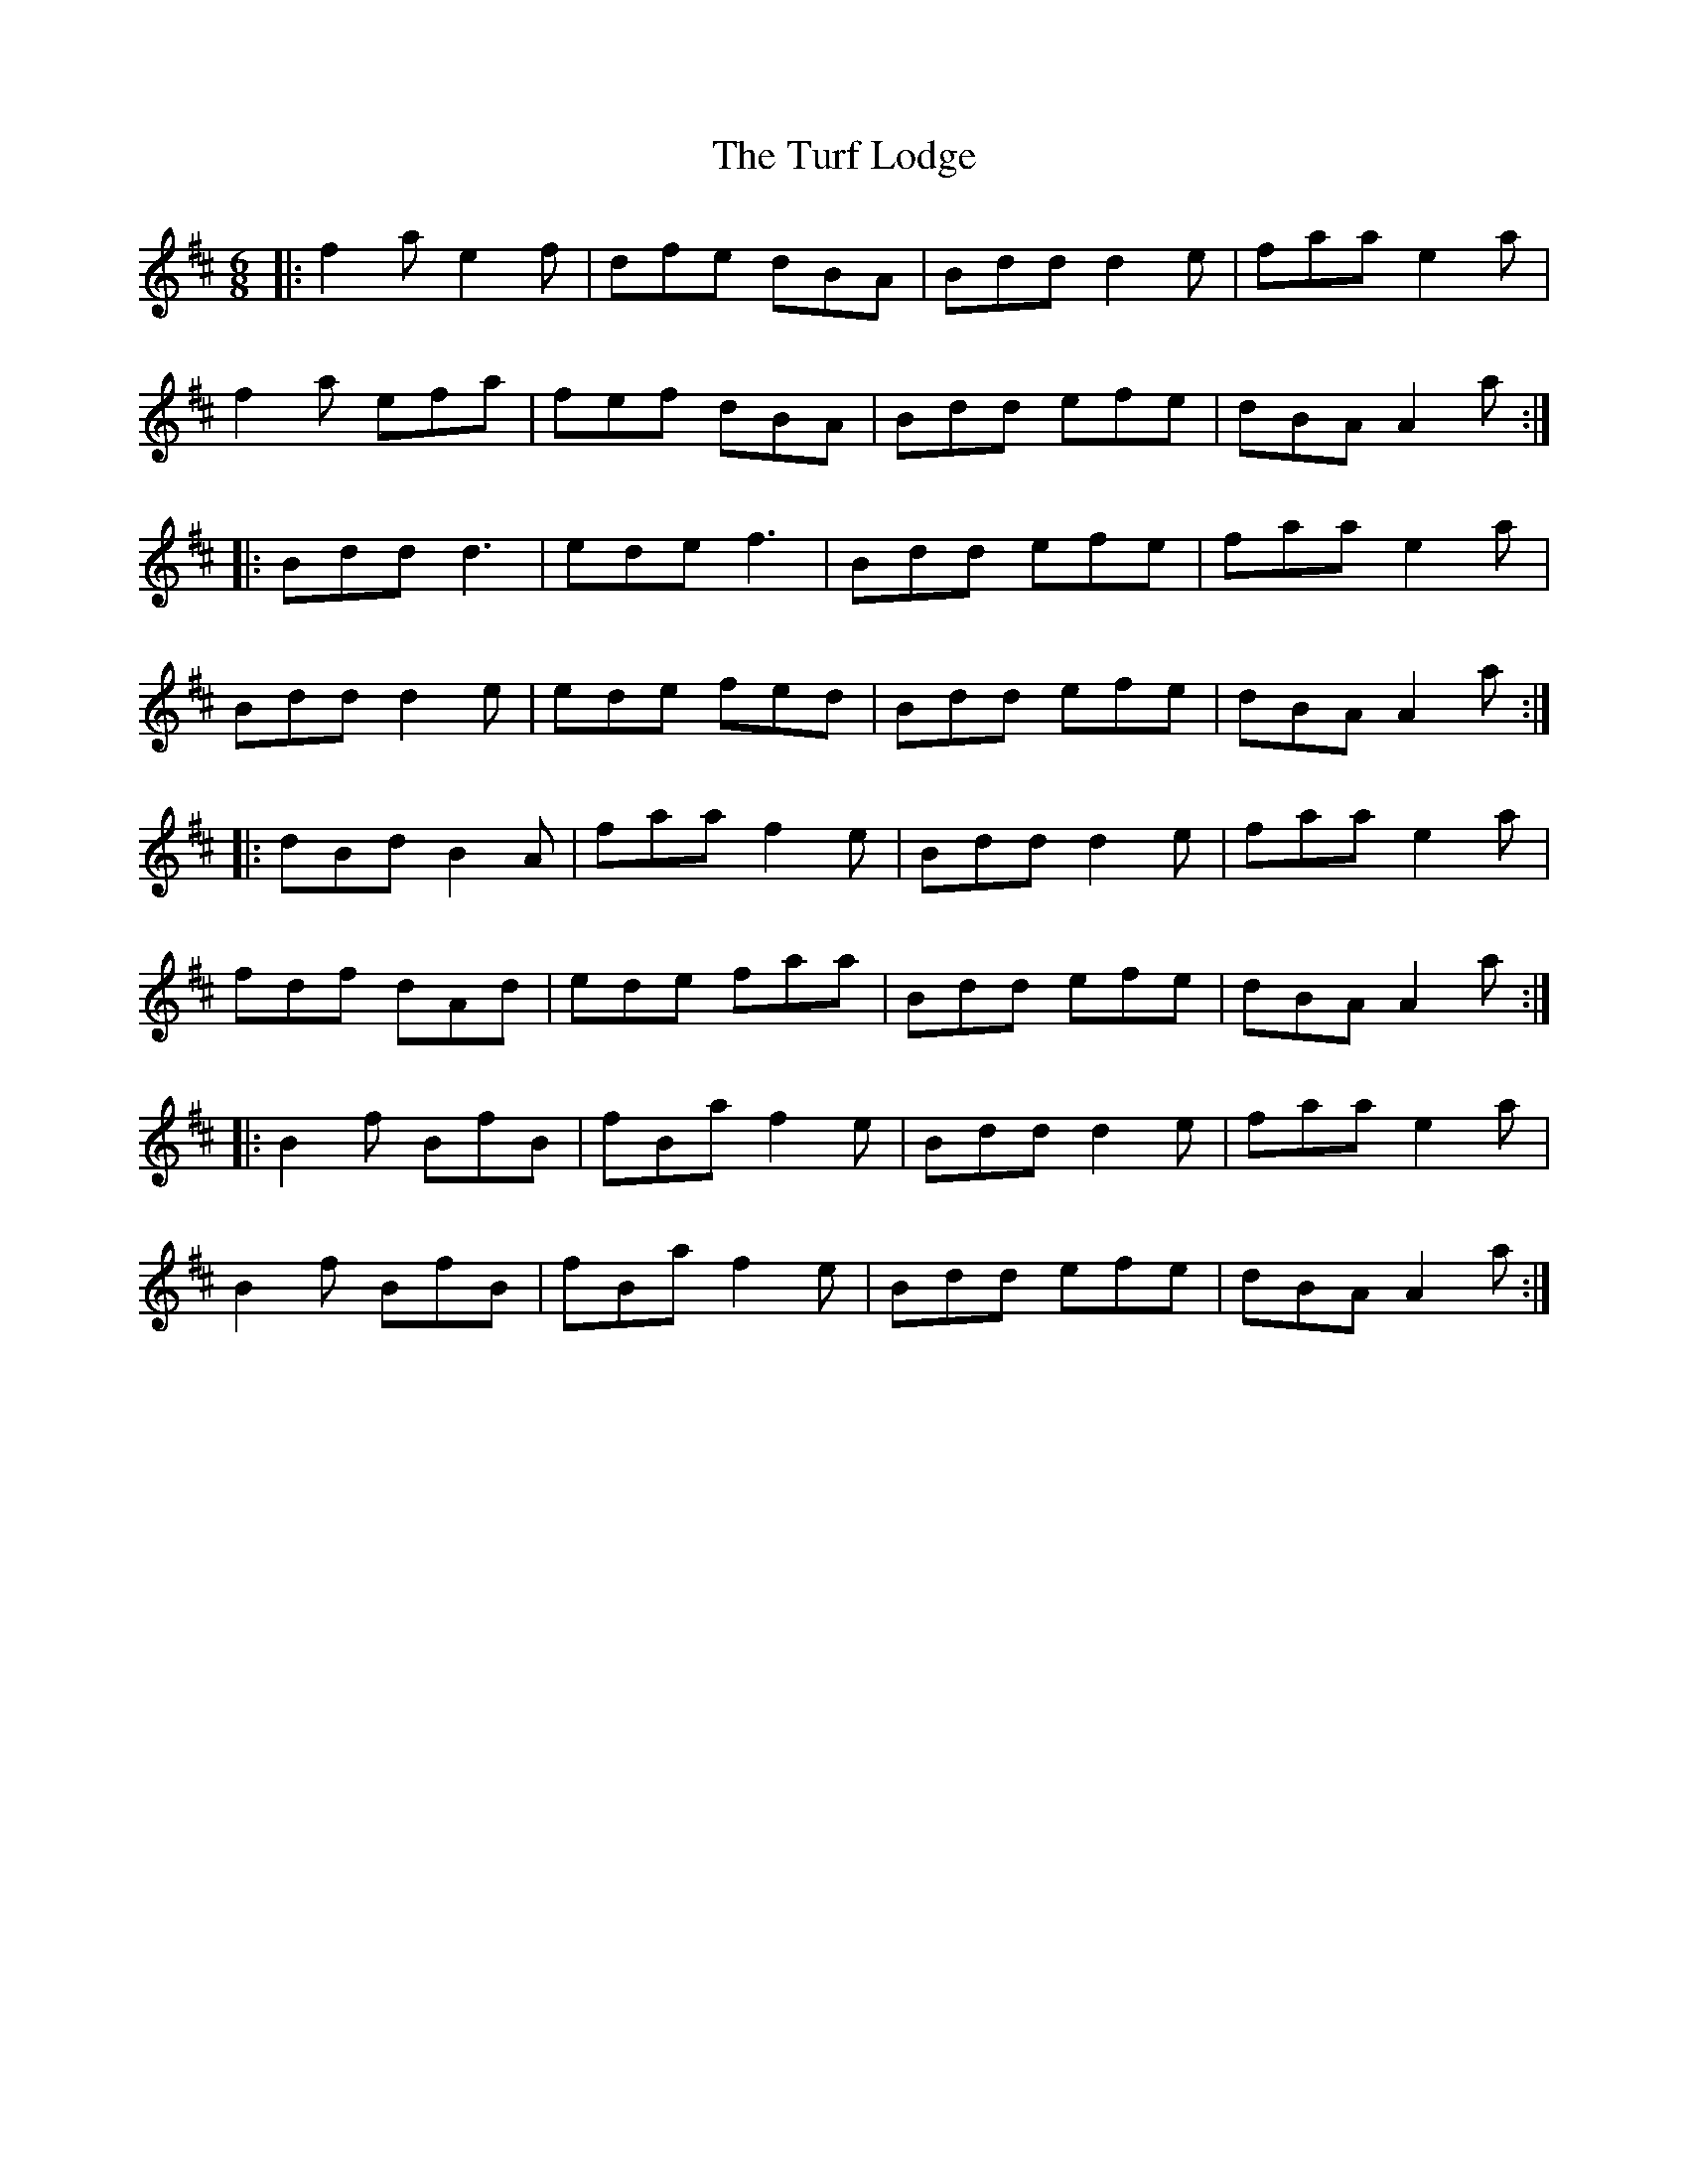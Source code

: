 X: 41328
T: Turf Lodge, The
R: jig
M: 6/8
K: Amixolydian
|:f2 a e2 f|dfe dBA|Bdd d2 e|faa e2 a|
f2 a efa|fef dBA|Bdd efe|dBA A2a:|
|:Bdd d3|ede f3|Bdd efe|faa e2 a|
Bdd d2 e|ede fed|Bdd efe|dBA A2a:|
|:dBd B2 A|faa f2 e|Bdd d2 e|faa e2 a|
fdf dAd|ede faa|Bdd efe|dBA A2a:|
|:B2 f BfB|fBa f2e|Bdd d2 e|faa e2 a|
B2 f BfB|fBaf2 e|Bdd efe|dBA A2a:|

